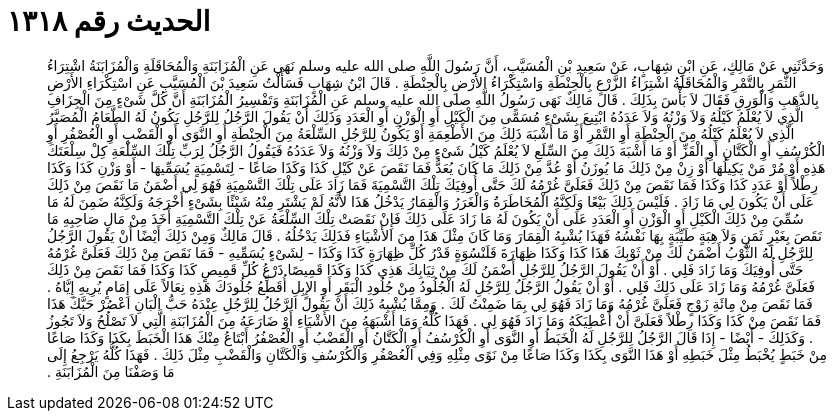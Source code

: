 
= الحديث رقم ١٣١٨

[quote.hadith]
وَحَدَّثَنِي عَنْ مَالِكٍ، عَنِ ابْنِ شِهَابٍ، عَنْ سَعِيدِ بْنِ الْمُسَيَّبِ، أَنَّ رَسُولَ اللَّهِ صلى الله عليه وسلم نَهَى عَنِ الْمُزَابَنَةِ وَالْمُحَاقَلَةِ وَالْمُزَابَنَةُ اشْتِرَاءُ الثَّمَرِ بِالتَّمْرِ وَالْمُحَاقَلَةُ اشْتِرَاءُ الزَّرْعِ بِالْحِنْطَةِ وَاسْتِكْرَاءُ الأَرْضِ بِالْحِنْطَةِ ‏.‏ قَالَ ابْنُ شِهَابٍ فَسَأَلْتُ سَعِيدَ بْنَ الْمُسَيَّبِ عَنِ اسْتِكْرَاءِ الأَرْضِ بِالذَّهَبِ وَالْوَرِقِ فَقَالَ لاَ بَأْسَ بِذَلِكَ ‏.‏ قَالَ مَالِكٌ نَهَى رَسُولُ اللَّهِ صلى الله عليه وسلم عَنِ الْمُزَابَنَةِ وَتَفْسِيرُ الْمُزَابَنَةِ أَنَّ كُلَّ شَىْءٍ مِنَ الْجِزَافِ الَّذِي لاَ يُعْلَمُ كَيْلُهُ وَلاَ وَزْنُهُ وَلاَ عَدَدُهُ ابْتِيعَ بِشَىْءٍ مُسَمًّى مِنَ الْكَيْلِ أَوِ الْوَزْنِ أَوِ الْعَدَدِ وَذَلِكَ أَنْ يَقُولَ الرَّجُلُ لِلرَّجُلِ يَكُونُ لَهُ الطَّعَامُ الْمُصَبَّرُ الَّذِي لاَ يُعْلَمُ كَيْلُهُ مِنَ الْحِنْطَةِ أَوِ التَّمْرِ أَوْ مَا أَشْبَهَ ذَلِكَ مِنَ الأَطْعِمَةِ أَوْ يَكُونُ لِلرَّجُلِ السِّلْعَةُ مِنَ الْحِنْطَةِ أَوِ النَّوَى أَوِ الْقَضْبِ أَوِ الْعُصْفُرِ أَوِ الْكُرْسُفِ أَوِ الْكَتَّانِ أَوِ الْقَزِّ أَوْ مَا أَشْبَهَ ذَلِكَ مِنَ السِّلَعِ لاَ يُعْلَمُ كَيْلُ شَىْءٍ مِنْ ذَلِكَ وَلاَ وَزْنُهُ وَلاَ عَدَدُهُ فَيَقُولُ الرَّجُلُ لِرَبِّ تِلْكَ السِّلْعَةِ كِلْ سِلْعَتَكَ هَذِهِ أَوْ مُرْ مَنْ يَكِيلُهَا أَوْ زِنْ مِنْ ذَلِكَ مَا يُوزَنُ أَوْ عُدَّ مِنْ ذَلِكَ مَا كَانَ يُعَدُّ فَمَا نَقَصَ عَنْ كَيْلِ كَذَا وَكَذَا صَاعًا - لِتَسْمِيَةٍ يُسَمِّيهَا - أَوْ وَزْنِ كَذَا وَكَذَا رِطْلاً أَوْ عَدَدِ كَذَا وَكَذَا فَمَا نَقَصَ مِنْ ذَلِكَ فَعَلَىَّ غُرْمُهُ لَكَ حَتَّى أُوفِيَكَ تِلْكَ التَّسْمِيَةَ فَمَا زَادَ عَلَى تِلْكَ التَّسْمِيَةِ فَهُوَ لِي أَضْمَنُ مَا نَقَصَ مِنْ ذَلِكَ عَلَى أَنْ يَكُونَ لِي مَا زَادَ ‏.‏ فَلَيْسَ ذَلِكَ بَيْعًا وَلَكِنَّهُ الْمُخَاطَرَةُ وَالْغَرَرُ وَالْقِمَارُ يَدْخُلُ هَذَا لأَنَّهُ لَمْ يَشْتَرِ مِنْهُ شَيْئًا بِشَىْءٍ أَخْرَجَهُ وَلَكِنَّهُ ضَمِنَ لَهُ مَا سُمِّيَ مِنْ ذَلِكَ الْكَيْلِ أَوِ الْوَزْنِ أَوِ الْعَدَدِ عَلَى أَنْ يَكُونَ لَهُ مَا زَادَ عَلَى ذَلِكَ فَإِنْ نَقَصَتْ تِلْكَ السِّلْعَةُ عَنْ تِلْكَ التَّسْمِيَةِ أَخَذَ مِنْ مَالِ صَاحِبِهِ مَا نَقَصَ بِغَيْرِ ثَمَنٍ وَلاَ هِبَةٍ طَيِّبَةٍ بِهَا نَفْسُهُ فَهَذَا يُشْبِهُ الْقِمَارَ وَمَا كَانَ مِثْلَ هَذَا مِنَ الأَشْيَاءِ فَذَلِكَ يَدْخُلُهُ ‏.‏ قَالَ مَالِكٌ وَمِنْ ذَلِكَ أَيْضًا أَنْ يَقُولَ الرَّجُلُ لِلرَّجُلِ لَهُ الثَّوْبُ أَضْمَنُ لَكَ مِنْ ثَوْبِكَ هَذَا كَذَا وَكَذَا ظِهَارَةَ قَلَنْسُوَةٍ قَدْرُ كُلِّ ظِهَارَةٍ كَذَا وَكَذَا - لِشَىْءٍ يُسَمِّيهِ - فَمَا نَقَصَ مِنْ ذَلِكَ فَعَلَىَّ غُرْمُهُ حَتَّى أُوفِيَكَ وَمَا زَادَ فَلِي ‏.‏ أَوْ أَنْ يَقُولَ الرَّجُلُ لِلرَّجُلِ أَضْمَنُ لَكَ مِنْ ثِيَابِكَ هَذِي كَذَا وَكَذَا قَمِيصًا ذَرْعُ كُلِّ قَمِيصٍ كَذَا وَكَذَا فَمَا نَقَصَ مِنْ ذَلِكَ فَعَلَىَّ غُرْمُهُ وَمَا زَادَ عَلَى ذَلِكَ فَلِي ‏.‏ أَوْ أَنْ يَقُولُ الرَّجُلُ لِلرَّجُلِ لَهُ الْجُلُودُ مِنْ جُلُودِ الْبَقَرِ أَوِ الإِبِلِ أُقَطِّعُ جُلُودَكَ هَذِهِ نِعَالاً عَلَى إِمَامٍ يُرِيهِ إِيَّاهُ ‏.‏ فَمَا نَقَصَ مِنْ مِائَةِ زَوْجٍ فَعَلَىَّ غُرْمُهُ وَمَا زَادَ فَهُوَ لِي بِمَا ضَمِنْتُ لَكَ ‏.‏ وَمِمَّا يُشْبِهُ ذَلِكَ أَنْ يَقُولَ الرَّجُلُ لِلرَّجُلِ عِنْدَهُ حَبُّ الْبَانِ اعْصُرْ حَبَّكَ هَذَا فَمَا نَقَصَ مِنْ كَذَا وَكَذَا رِطْلاً فَعَلَىَّ أَنْ أُعْطِيَكَهُ وَمَا زَادَ فَهُوَ لِي ‏.‏ فَهَذَا كُلُّهُ وَمَا أَشْبَهَهُ مِنَ الأَشْيَاءِ أَوْ ضَارَعَهُ مِنَ الْمُزَابَنَةِ الَّتِي لاَ تَصْلُحُ وَلاَ تَجُوزُ ‏.‏ وَكَذَلِكَ - أَيْضًا - إِذَا قَالَ الرَّجُلُ لِلرَّجُلِ لَهُ الْخَبَطُ أَوِ النَّوَى أَوِ الْكُرْسُفُ أَوِ الْكَتَّانُ أَوِ الْقَضْبُ أَوِ الْعُصْفُرُ أَبْتَاعُ مِنْكَ هَذَا الْخَبَطَ بِكَذَا وَكَذَا صَاعًا مِنْ خَبَطٍ يُخْبَطُ مِثْلَ خَبَطِهِ أَوْ هَذَا النَّوَى بِكَذَا وَكَذَا صَاعًا مِنْ نَوًى مِثْلِهِ وَفِي الْعُصْفُرِ وَالْكُرْسُفِ وَالْكَتَّانِ وَالْقَضْبِ مِثْلَ ذَلِكَ ‏.‏ فَهَذَا كُلُّهُ يَرْجِعُ إِلَى مَا وَصَفْنَا مِنَ الْمُزَابَنَةِ ‏.‏